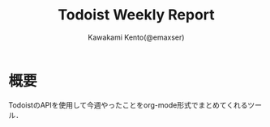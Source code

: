 #+TITLE: Todoist Weekly Report
#+AUTHOR: Kawakami Kento(@emaxser)
#+EMAIL: emaxser@bonprosoft.com
#+OPTIONS: ^:{}
#+STYLE: <link rel="stylesheet" type="text/css" href="./org.css" />
#+LANGUAGE: ja

* 概要
  TodoistのAPIを使用して今週やったことをorg-mode形式でまとめてくれるツール．

